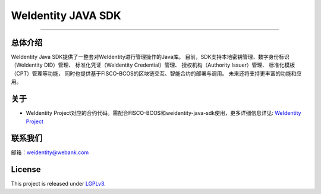 WeIdentity JAVA SDK
===================

--------------

总体介绍
--------

WeIdentity Java SDK提供了一整套对WeIdentity进行管理操作的Java库。
目前，SDK支持本地密钥管理、数字身份标识（WeIdentity DID）管理、
标准化凭证（WeIdentity Credential）管理、 授权机构（Authority
Issuer）管理、 标准化模板（CPT）管理等功能，
同时也提供基于FISCO-BCOS的区块链交互、智能合约的部署与调用。
未来还将支持更丰富的功能和应用。

关于
----

-  WeIdentity
   Project对应的合约代码。需配合FISCO-BCOS和weidentity-java-sdk使用，更多详细信息详见:
   `WeIdentity Project <https://github.com/WeBankFinTech/WeIdentity>`__

联系我们
--------

邮箱：weidentity@webank.com

License
-------

This project is released under
`LGPLv3 <https://opensource.org/licenses/LGPL-3.0>`__.
